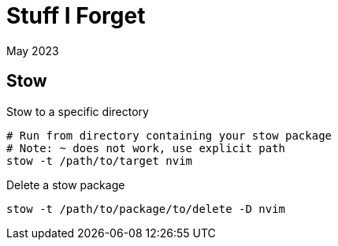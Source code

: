 = Stuff I Forget
:keywords: java, stow, bash
:revdate: May 2023

== Stow

.Stow to a specific directory
[,bash]
----
# Run from directory containing your stow package
# Note: ~ does not work, use explicit path
stow -t /path/to/target nvim
----

.Delete a stow package
[,bash]
----
stow -t /path/to/package/to/delete -D nvim
----
